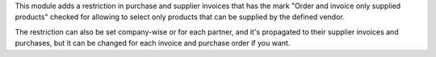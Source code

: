 This module adds a restriction in purchase and supplier invoices that has the
mark "Order and invoice only supplied products" checked for allowing to select
only products that can be supplied by the defined vendor.

The restriction can also be set company-wise or for each partner, and it's propagated
to their supplier invoices and purchases, but it can be changed for each
invoice and purchase order if you want.
